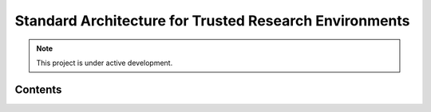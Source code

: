 Standard Architecture for Trusted Research Environments
===================================


.. note::

   This project is under active development.

Contents
--------

